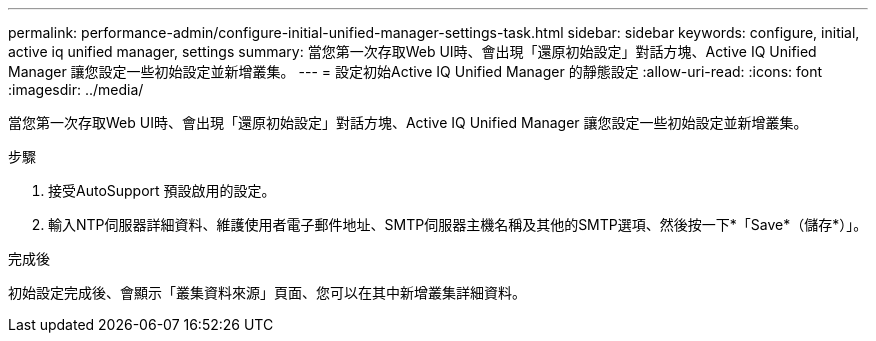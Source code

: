 ---
permalink: performance-admin/configure-initial-unified-manager-settings-task.html 
sidebar: sidebar 
keywords: configure, initial, active iq unified manager, settings 
summary: 當您第一次存取Web UI時、會出現「還原初始設定」對話方塊、Active IQ Unified Manager 讓您設定一些初始設定並新增叢集。 
---
= 設定初始Active IQ Unified Manager 的靜態設定
:allow-uri-read: 
:icons: font
:imagesdir: ../media/


[role="lead"]
當您第一次存取Web UI時、會出現「還原初始設定」對話方塊、Active IQ Unified Manager 讓您設定一些初始設定並新增叢集。

.步驟
. 接受AutoSupport 預設啟用的設定。
. 輸入NTP伺服器詳細資料、維護使用者電子郵件地址、SMTP伺服器主機名稱及其他的SMTP選項、然後按一下*「Save*（儲存*）」。


.完成後
初始設定完成後、會顯示「叢集資料來源」頁面、您可以在其中新增叢集詳細資料。
